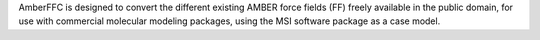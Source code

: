 .. title: AmberFFC
.. slug: amberffc
.. date: 2013-03-04
.. tags: Molecular Dynamics
.. link: http://www.u-picardie.fr/labo/lbpd/AmberFFC/
.. category: Free for academics
.. type: text academic
.. comments: 

AmberFFC is designed to convert the different existing AMBER force fields (FF) freely available in the public domain, for use with commercial molecular modeling packages, using the MSI software package as a case model.
